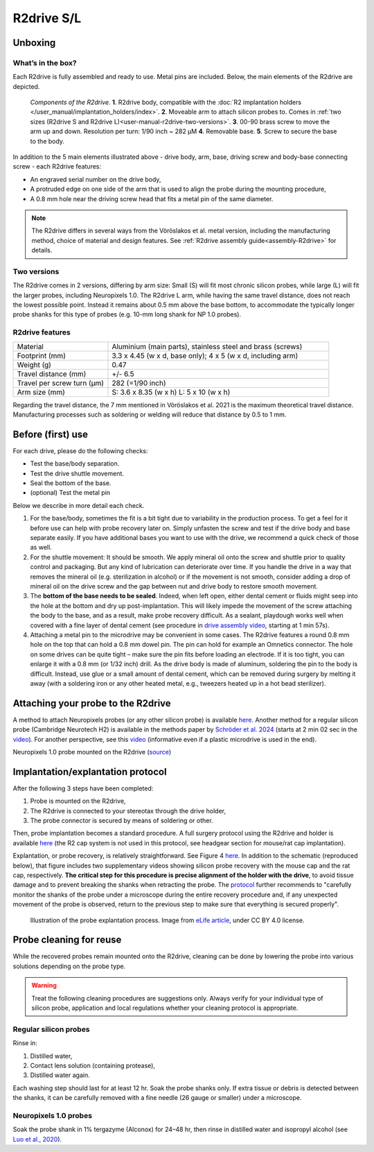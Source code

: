 .. _user-manual-r2drive:

R2drive S/L
==========================

.. _user-manual-r2drive-unboxing:

Unboxing
--------

.. _user-manual-r2drive-whats-in-the-box:

What’s in the box?
^^^^^^^^^^^^^^^^^^

Each R2drive is fully assembled and ready to use. Metal pins are included. Below, the main elements of the R2drive are depicted. 

.. figure:: ../../_static/images/r2drive_components.png
   :alt: Elements of the R2drive
	
   *Components of the R2drive.*
   **1**. R2drive body, compatible with the :doc:`R2 implantation holders </user_manual/implantation_holders/index>`.
   **2**. Moveable arm to attach silicon probes to. Comes in :ref:`two sizes (R2drive S and R2drive L)<user-manual-r2drive-two-versions>`.
   **3**. 00-90 brass screw to move the arm up and down. Resolution per turn: 1/90 inch ~ 282 µM
   **4**. Removable base.
   **5**. Screw to secure the base to the body.
   
In addition to the 5 main elements illustrated above - drive body, arm, base, driving screw and body-base connecting screw - each R2drive features:

* An engraved serial number on the drive body,  
* A protruded edge on one side of the arm that is used to align the probe during the mounting procedure,  
* A 0.8 mm hole near the driving screw head that fits a metal pin of the same diameter.  

.. note::
    The R2drive differs in several ways from the Vöröslakos et al. metal version, including the manufacturing method, choice of material and design features. See :ref:`R2drive assembly guide<assembly-R2drive>` for details.\


.. _user-manual-r2drive-two-versions:

Two versions
^^^^^^^^^^^^

The R2drive comes in 2 versions, differing by arm size: Small (S) will fit most chronic silicon probes, while large (L) will fit the larger probes, including Neuropixels 1.0. The R2drive L arm, while having the same travel distance, does not reach the lowest possible point. Instead it remains about 0.5 mm above the base bottom,  to accommodate the typically longer probe shanks for this type of probes (e.g. 10-mm long shank for NP 1.0 probes).



.. figure:: ../../_static/images/r2drive_arm_comparison.png
	:alt: Comparison of the R2drive S and the R2drive L arm sizes
	:align: center
	:width: 600px

.. figure:: ../../_static/images/r2drive_depth_comparison.png
	:alt: Comparison of the R2drive and the R2drive L movement range
	:align: center
	:width: 600px




.. _user-manual-r2drive-features:

R2drive features
^^^^^^^^^^^^^^^^

.. list-table::
   :widths: 30 70
   :header-rows: 0

   * - Material
     - Aluminium (main parts), stainless steel and brass (screws)
   * - Footprint (mm)
     - 3.3 x 4.45 (w x d, base only); 4 x 5 (w x d, including arm)
   * - Weight (g)
     - 0.47
   * - Travel distance (mm)
     - +/- 6.5
   * - Travel per screw turn (µm)
     - 282 (=1/90 inch)
   * - Arm size (mm)
     - S: 3.6 x 8.35 (w x h)
       L: 5 x 10 (w x h)


Regarding the travel distance, the 7 mm mentioned in Vöröslakos et al. 2021 is the maximum theoretical travel distance. Manufacturing processes such as soldering or welding will reduce that distance by 0.5 to 1 mm.


.. _user-manual-r2drive-before-use:

Before (first) use
------------------

For each drive, please do the following checks:

* Test the base/body separation.
* Test the drive shuttle movement.
* Seal the bottom of the base.
* (optional) Test the metal pin

Below we describe in more detail each check.

(1) For the base/body, sometimes the fit is a bit tight due to variability in the production process. To get a feel for it before use can help with probe recovery later on. Simply unfasten the screw and test if the drive body and base separate easily. If you have additional bases you want to use with the drive, we recommend a quick check of those as well.  

(2) For the shuttle movement: It should be smooth. We apply mineral oil onto the screw and shuttle prior to quality control and packaging. But any kind of lubrication can deteriorate over time. If you handle the drive in a way that removes the mineral oil (e.g. sterilization in alcohol) or if the movement is not smooth, consider adding a drop of mineral oil on the drive screw and the gap between nut and drive body to restore smooth movement.  

(3) The **bottom of the base needs to be sealed**. Indeed, when left open, either dental cement or fluids might seep into the hole at the bottom and dry up post-implantation. This will likely impede the movement of the screw attaching the body to the base, and as a result, make probe recovery difficult. As a sealant, playdough works well when covered with a fine layer of dental cement (see procedure in `drive assembly video <https://buzsakilab.github.io/3d_print_designs/microdrives/metal-microdrive/>`__, starting at 1 min 57s).  

(4) Attaching a metal pin to the microdrive may be convenient in some cases. The R2drive features a round 0.8 mm hole on the top that can hold a 0.8 mm dowel pin. The pin can hold for example an Omnetics connector. The hole on some drives can be quite tight – make sure the pin fits before loading an electrode. If it is too tight, you can enlarge it with a 0.8 mm (or 1/32 inch) drill. As the drive body is made of aluminum, soldering the pin to the body is difficult. Instead, use glue or a small amount of dental cement, which can be removed during surgery by melting it away (with a soldering iron or any other heated metal, e.g., tweezers heated up in a hot bead sterilizer).


.. _user-manual-r2drive-attaching-probe:

Attaching your probe to the R2drive
-----------------------------------

A method to attach Neuropixels probes (or any other silicon probe) is available `here <https://www.youtube.com/watch?v=MpPdWJEo7Fo>`__. Another method for a regular silicon probe (Cambridge Neurotech H2) is available in the methods paper by `Schröder et al. 2024 <https://app.jove.com/t/66867/the-dream-implant-lightweight-modular-cost-effective-implant-system#summary>`__ (starts at 2 min 02 sec in the `video <https://dx.doi.org/10.3791/66867-v>`__). For another perspective, see this `video <https://www.youtube.com/watch?v=2L5RHcbsU7o>`__ (informative even if a plastic microdrive is used in the end). 



.. image:: ../../_static/images/r2drive_l_neuropixels.png
   :alt: Neuropixels 1.0 probe mounted on the R2drive

Neuropixels 1.0 probe mounted on the R2drive (`source <https://www.youtube.com/watch?v=MpPdWJEo7Fo>`__)


.. _user-manual-r2drive-implantation-explantation:

Implantation/explantation protocol
----------------------------------



After the following 3 steps have been completed: 

#. Probe is mounted on the R2drive,
#. The R2drive is connected to your stereotax through the drive holder,
#. The probe connector is secured by means of soldering or other.

Then, probe implantation becomes a standard procedure. A full surgery protocol using the R2drive and holder is available `here <https://dx.doi.org/10.3791/66867-v>`__ (the R2 cap system is not used in this protocol, see headgear section for mouse/rat cap implantation).




Explantation, or probe recovery, is relatively  straightforward. See Figure 4 `here <https://elifesciences.org/articles/65859/figures#content>`__. In addition to the schematic (reproduced below), that figure includes two supplementary videos showing silicon probe recovery with the mouse cap and the rat cap, respectively. **The critical step for this procedure is precise alignment of the holder with the drive**, to avoid tissue damage and to prevent breaking the shanks when retracting the probe. The `protocol <https://elifesciences.org/articles/65859>`__ further recommends to "carefully monitor the shanks of the probe under a microscope during the entire recovery procedure and, if any unexpected movement of the probe is observed, return to the previous step to make sure that everything is secured properly". 


.. figure:: ../../_static/images/probe_explantation.jpg
   :alt: Probe explantation
   
   Illustration of the probe explantation process. 
   Image from `eLife article <https://elifesciences.org/articles/65859#fig2>`__, under CC BY 4.0 license.



.. _user-manual-r2drive-probe-cleaning:

Probe cleaning for reuse
------------------------


While the recovered probes remain mounted onto the R2drive, cleaning can be done by lowering the probe into various solutions depending on the probe type. 

.. warning::
   Treat the following cleaning procedures are suggestions only. Always verify for your individual type of silicon probe, application and local regulations whether your cleaning protocol is appropriate.
  

.. _user-manual-r2drive-cleaning-regular-silicon-probes:

Regular silicon probes
^^^^^^^^^^^^^^^^^^^^^^

Rinse in: 

#. Distilled water,
#. Contact lens solution (containing protease),
#. Distilled water again.



Each washing step should last for at least 12 hr. Soak the probe shanks only. If extra tissue or debris is detected between the shanks, it can be carefully removed with a fine needle (26 gauge or smaller) under a microscope. 

.. _user-manual-r2drive-cleaning-neuropixels-1-0-probes:

Neuropixels 1.0 probes
^^^^^^^^^^^^^^^^^^^^^^

Soak the probe shank in 1% tergazyme (Alconox) for 24–48 hr, then rinse in distilled water and isopropyl alcohol (see `Luo et al., 2020 <https://elifesciences.org/articles/59716>`__).








